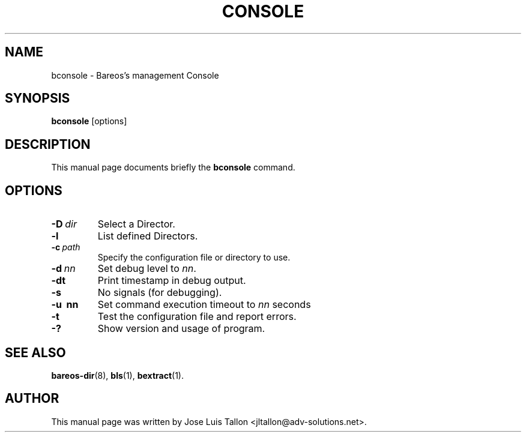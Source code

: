 .\"                                      Hey, EMACS: -*- nroff -*-
.\" First parameter, NAME, should be all caps
.\" Second parameter, SECTION, should be 1-8, maybe w/ subsection
.\" other parameters are allowed: see man(7), man(1)
.TH CONSOLE 1 "4 December 2009" "Kern Sibbald" "Backup Archiving REcovery Open Sourced"
.\" Please adjust this date whenever revising the manpage.
.\"
.SH NAME
 bconsole \- Bareos's management Console
.SH SYNOPSIS
.B bconsole
.RI [options]
.br
.SH DESCRIPTION
This manual page documents briefly the
.B bconsole
command.
.PP
.SH OPTIONS
.TP
.BI \-D\  dir
Select a Director.
.TP
.BI \-l
List defined Directors.
.TP
.BI \-c\  path
Specify the configuration file or directory to use.
.TP
.BI \-d\  nn
Set debug level to \fInn\fP.
.TP
.BI \-dt
Print timestamp in debug output.
.TP
.B \-s
No signals (for debugging).
.TP
.B \-u\  nn
Set command execution timeout to \fInn\fP seconds
.TP
.B \-t
Test the configuration file and report errors.
.TP
.B \-?
Show version and usage of program.
.SH SEE ALSO
.BR bareos\-dir (8),
.BR bls (1),
.BR bextract (1).
.br
.SH AUTHOR
This manual page was written by Jose Luis Tallon
.nh
<jltallon@adv\-solutions.net>.
